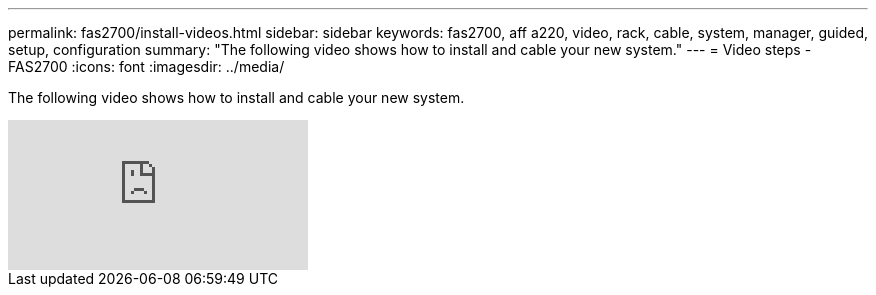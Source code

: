 ---
permalink: fas2700/install-videos.html
sidebar: sidebar
keywords: fas2700, aff a220, video, rack, cable, system, manager, guided, setup, configuration
summary: "The following video shows how to install and cable your new system."
---
= Video steps - FAS2700
:icons: font
:imagesdir: ../media/

[.lead]
The following video shows how to install and cable your new system.

video::FUtG1Je5D1g?[youtube]